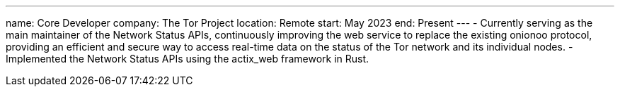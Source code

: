 ---
name: Core Developer
company: The Tor Project
location: Remote
start: May 2023
end: Present
---
- Currently serving as the main maintainer of the Network Status APIs,
  continuously improving the web service to replace the existing onionoo protocol,
  providing an efficient and secure way to access real-time data on the status of
  the Tor network and its individual nodes.
- Implemented the Network Status APIs using the actix_web framework
  in Rust.
